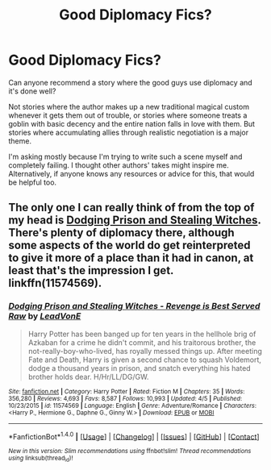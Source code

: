 #+TITLE: Good Diplomacy Fics?

* Good Diplomacy Fics?
:PROPERTIES:
:Author: dspeyer
:Score: 11
:DateUnix: 1495871378.0
:DateShort: 2017-May-27
:FlairText: Request
:END:
Can anyone recommend a story where the good guys use diplomacy and it's done well?

Not stories where the author makes up a new traditional magical custom whenever it gets them out of trouble, or stories where someone treats a goblin with basic decency and the entire nation falls in love with them. But stories where accumulating allies through realistic negotiation is a major theme.

I'm asking mostly because I'm trying to write such a scene myself and completely failing. I thought other authors' takes might inspire me. Alternatively, if anyone knows any resources or advice for this, that would be helpful too.


** The only one I can really think of from the top of my head is [[https://www.fanfiction.net/s/11574569/1/Dodging-Prison-and-Stealing-Witches-Revenge-is-Best-Served-Raw][Dodging Prison and Stealing Witches]]. There's plenty of diplomacy there, although some aspects of the world do get reinterpreted to give it more of a place than it had in canon, at least that's the impression I get. linkffn(11574569).
:PROPERTIES:
:Score: 3
:DateUnix: 1495905722.0
:DateShort: 2017-May-27
:END:

*** [[http://www.fanfiction.net/s/11574569/1/][*/Dodging Prison and Stealing Witches - Revenge is Best Served Raw/*]] by [[https://www.fanfiction.net/u/6791440/LeadVonE][/LeadVonE/]]

#+begin_quote
  Harry Potter has been banged up for ten years in the hellhole brig of Azkaban for a crime he didn't commit, and his traitorous brother, the not-really-boy-who-lived, has royally messed things up. After meeting Fate and Death, Harry is given a second chance to squash Voldemort, dodge a thousand years in prison, and snatch everything his hated brother holds dear. H/Hr/LL/DG/GW.
#+end_quote

^{/Site/: [[http://www.fanfiction.net/][fanfiction.net]] *|* /Category/: Harry Potter *|* /Rated/: Fiction M *|* /Chapters/: 35 *|* /Words/: 356,280 *|* /Reviews/: 4,693 *|* /Favs/: 8,587 *|* /Follows/: 10,993 *|* /Updated/: 4/5 *|* /Published/: 10/23/2015 *|* /id/: 11574569 *|* /Language/: English *|* /Genre/: Adventure/Romance *|* /Characters/: <Harry P., Hermione G., Daphne G., Ginny W.> *|* /Download/: [[http://www.ff2ebook.com/old/ffn-bot/index.php?id=11574569&source=ff&filetype=epub][EPUB]] or [[http://www.ff2ebook.com/old/ffn-bot/index.php?id=11574569&source=ff&filetype=mobi][MOBI]]}

--------------

*FanfictionBot*^{1.4.0} *|* [[[https://github.com/tusing/reddit-ffn-bot/wiki/Usage][Usage]]] | [[[https://github.com/tusing/reddit-ffn-bot/wiki/Changelog][Changelog]]] | [[[https://github.com/tusing/reddit-ffn-bot/issues/][Issues]]] | [[[https://github.com/tusing/reddit-ffn-bot/][GitHub]]] | [[[https://www.reddit.com/message/compose?to=tusing][Contact]]]

^{/New in this version: Slim recommendations using/ ffnbot!slim! /Thread recommendations using/ linksub(thread_id)!}
:PROPERTIES:
:Author: FanfictionBot
:Score: 1
:DateUnix: 1495905728.0
:DateShort: 2017-May-27
:END:
